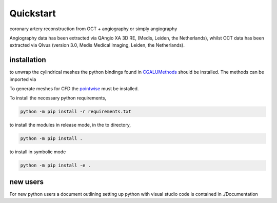 Quickstart
##########

coronary artery reconstruction from OCT + angiography or simply angiography

Angiography data has been extracted via QAngio XA 3D RE, (Medis, Leiden, the Netherlands),
whilst OCT data has been extracted via QIvus (version 3.0, Medis Medical Imaging, Leiden, the Netherlands).

installation
------------

to unwrap the cylindrical meshes the python bindings found in `CGALUMethods <https://github.com/Chr1sC0de/CGALUnwrapper>`_ should be installed.
The methods can be imported via

.. code-block:: Python
   from pymethods import CGALMethods as CM

To generate meshes for CFD the `pointwise <https://www.pointwise.com/>`_ must be installed.

To install the necessary python requirements,

.. code-block:: PowerShell

    python -m pip install -r requirements.txt

to install the modules in release mode, in the to directory,

.. code-block:: PowerShell

    python -m pip install .

to install in symbolic mode

.. code-block:: PowerShell

    python -m pip install -e .


new users
---------

For new python users a document outlining setting up python with visual studio code is contained in ./Documentation

